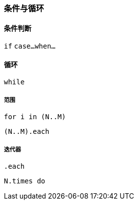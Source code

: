 === 条件与循环

==== 条件判断

`if`
`case...when...`

==== 循环

`while`

===== 范围

`for i in (N..M)`

`(N..M).each`

===== 迭代器

`.each`

`N.times do`
